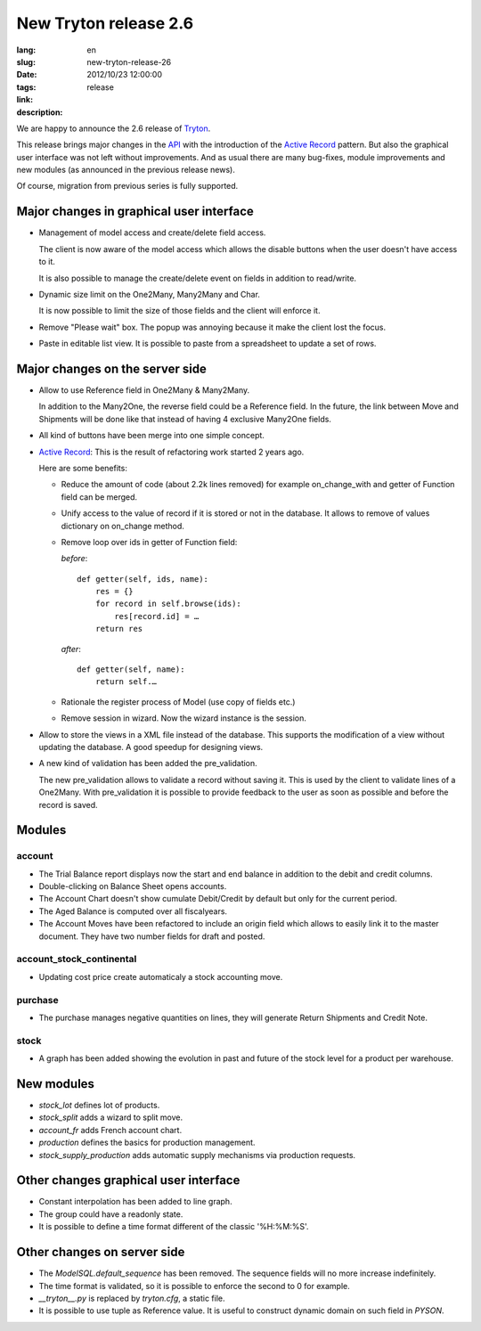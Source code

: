 New Tryton release 2.6
#######################################################################################

:lang: en
:slug: new-tryton-release-26
:date: 2012/10/23 12:00:00
:tags: release
:link: 
:description: 

We are happy to announce the 2.6 release of `Tryton <http://www.tryton.org/>`_.

This release brings major changes in the `API
<http://en.wikipedia.org/wiki/API>`_ with the introduction of the `Active
Record <http://en.wikipedia.org/wiki/Active_record>`_ pattern. But also the
graphical user interface was not left without improvements. And as usual there
are many bug-fixes, module improvements and new modules (as announced in the
previous release news).

Of course, migration from previous series is fully supported.

Major changes in graphical user interface
-----------------------------------------

* Management of model access and create/delete field access.

  The client is now aware of the model access which allows the disable buttons
  when the user doesn't have access to it.

  It is also possible to manage the create/delete event on fields in addition
  to read/write.
* Dynamic size limit on the One2Many, Many2Many and Char.

  It is now possible to limit the size of those fields and the client will
  enforce it.
* Remove "Please wait" box. The popup was annoying because it make the client
  lost the focus.
* Paste in editable list view. It is possible to paste from a spreadsheet to
  update a set of rows.

Major changes on the server side
--------------------------------

* Allow to use Reference field in One2Many & Many2Many.

  In addition to the Many2One, the reverse field could be a Reference field.
  In the future, the link between Move and Shipments will be done like that
  instead of having 4 exclusive Many2One fields.
* All kind of buttons have been merge into one simple concept.
* `Active Record <http://en.wikipedia.org/wiki/Active_record>`_: This is the
  result of refactoring work started 2 years ago.

  Here are some benefits:

  * Reduce the amount of code (about 2.2k lines removed) for example
    on_change_with and getter of Function field can be merged.
  * Unify access to the value of record if it is stored or not in the database.
    It allows to remove of values dictionary on on_change method.
  * Remove loop over ids in getter of Function field:

    *before*::

        def getter(self, ids, name):
            res = {}
            for record in self.browse(ids):
                res[record.id] = …
            return res

    *after*::

        def getter(self, name):
            return self.…
  * Rationale the register process of Model (use copy of fields etc.)
  * Remove session in wizard. Now the wizard instance is the session.

* Allow to store the views in a XML file instead of the database. This supports
  the modification of a view without updating the database. A good speedup for
  designing views.
* A new kind of validation has been added the pre_validation.

  The new pre_validation allows to validate a record without saving it. This is
  used by the client to validate lines of a One2Many. With pre_validation it is
  possible to provide feedback to the user as soon as possible and before the
  record is saved.

Modules
-------

account
~~~~~~~

* The Trial Balance report displays now the start and end balance in addition
  to the debit and credit columns.
* Double-clicking on Balance Sheet opens accounts.
* The Account Chart doesn't show cumulate Debit/Credit by default but only for
  the current period.
* The Aged Balance is computed over all fiscalyears.
* The Account Moves have been refactored to include an origin field which
  allows to easily link it to the master document. They have two number fields
  for draft and posted.

account_stock_continental
~~~~~~~~~~~~~~~~~~~~~~~~~

* Updating cost price create automaticaly a stock accounting move.

purchase
~~~~~~~~

* The purchase manages negative quantities on lines, they will generate Return
  Shipments and Credit Note.

stock
~~~~~

* A graph has been added showing the evolution in past and future of the stock
  level for a product per warehouse.

.. raw:: html

    <div class="pagination-centered">

.. class:: img-rounded img-responsive
.. image:: ../images/news/tryton_product_quantities_warehouse2.png
    :height: 322
    :width: 640
    :alt: product quantities per warehouse

.. raw:: html

    </div>

New modules
-----------

* `stock_lot` defines lot of products.
* `stock_split` adds a wizard to split move.
* `account_fr` adds French account chart.
* `production` defines the basics for production management.
* `stock_supply_production` adds automatic supply mechanisms via production
  requests.

Other changes graphical user interface
--------------------------------------

* Constant interpolation has been added to line graph.
* The group could have a readonly state.
* It is possible to define a time format different of the classic '%H:%M:%S'.

Other changes on server side
----------------------------

* The `ModelSQL.default_sequence` has been removed. The sequence fields will no
  more increase indefinitely.
* The time format is validated, so it is possible to enforce the second to 0
  for example.
* `__tryton__.py` is replaced by `tryton.cfg`, a static file.
* It is possible to use tuple as Reference value. It is useful to construct
  dynamic domain on such field in `PYSON`.

